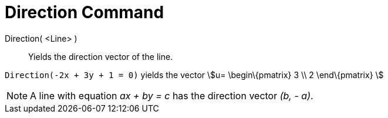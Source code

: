 = Direction Command

Direction( <Line> )::
  Yields the direction vector of the line.

[EXAMPLE]
====

`Direction(-2x + 3y + 1 = 0)` yields the vector stem:[u= \begin\{pmatrix} 3 \\ 2 \end\{pmatrix} ]

====

[NOTE]
====

A line with equation _ax + by = c_ has the direction vector _(b, - a)_.

====
